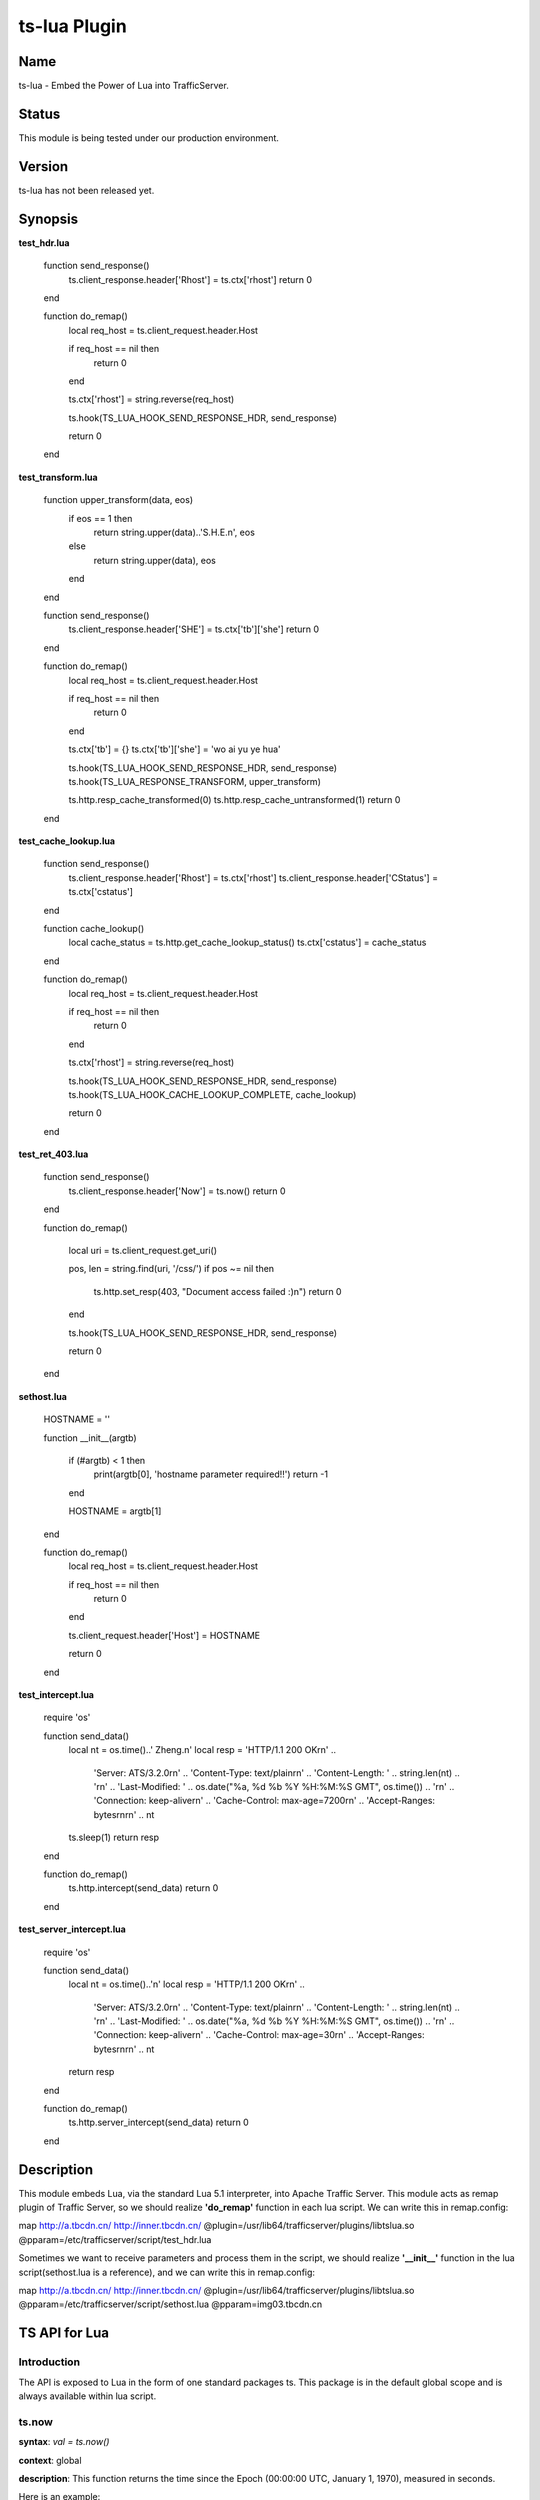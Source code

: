 ts-lua Plugin
*************

Name
======

ts-lua - Embed the Power of Lua into TrafficServer.

Status
======
This module is being tested under our production environment.

Version
======
ts-lua has not been released yet.

Synopsis
======

**test_hdr.lua**

    function send_response()
        ts.client_response.header['Rhost'] = ts.ctx['rhost']
        return 0
    end


    function do_remap()
        local req_host = ts.client_request.header.Host

        if req_host == nil then
            return 0
        end

        ts.ctx['rhost'] = string.reverse(req_host)

        ts.hook(TS_LUA_HOOK_SEND_RESPONSE_HDR, send_response)

        return 0
    end



**test_transform.lua**

    function upper_transform(data, eos)
        if eos == 1 then
            return string.upper(data)..'S.H.E.\n', eos
        else
            return string.upper(data), eos
        end
    end

    function send_response()
        ts.client_response.header['SHE'] = ts.ctx['tb']['she']
        return 0
    end


    function do_remap()
        local req_host = ts.client_request.header.Host

        if req_host == nil then
            return 0
        end

        ts.ctx['tb'] = {}
        ts.ctx['tb']['she'] = 'wo ai yu ye hua'

        ts.hook(TS_LUA_HOOK_SEND_RESPONSE_HDR, send_response)
        ts.hook(TS_LUA_RESPONSE_TRANSFORM, upper_transform)

        ts.http.resp_cache_transformed(0)
        ts.http.resp_cache_untransformed(1)
        return 0
    end



**test_cache_lookup.lua**

    function send_response()
        ts.client_response.header['Rhost'] = ts.ctx['rhost']
        ts.client_response.header['CStatus'] = ts.ctx['cstatus']
    end


    function cache_lookup()
        local cache_status = ts.http.get_cache_lookup_status()
        ts.ctx['cstatus'] = cache_status
    end


    function do_remap()
        local req_host = ts.client_request.header.Host

        if req_host == nil then
            return 0
        end

        ts.ctx['rhost'] = string.reverse(req_host)

        ts.hook(TS_LUA_HOOK_SEND_RESPONSE_HDR, send_response)
        ts.hook(TS_LUA_HOOK_CACHE_LOOKUP_COMPLETE, cache_lookup)

        return 0
    end



**test_ret_403.lua**

    function send_response()
        ts.client_response.header['Now'] = ts.now()
        return 0
    end


    function do_remap()

        local uri = ts.client_request.get_uri()

        pos, len = string.find(uri, '/css/')
        if pos ~= nil then
            ts.http.set_resp(403, "Document access failed :)\n")
            return 0
        end

        ts.hook(TS_LUA_HOOK_SEND_RESPONSE_HDR, send_response)

        return 0
    end



**sethost.lua**

    HOSTNAME = ''

    function __init__(argtb)

        if (#argtb) < 1 then
            print(argtb[0], 'hostname parameter required!!')
            return -1
        end

        HOSTNAME = argtb[1]
    end

    function do_remap()
        local req_host = ts.client_request.header.Host

        if req_host == nil then
            return 0
        end

        ts.client_request.header['Host'] = HOSTNAME

        return 0
    end


**test_intercept.lua**

    require 'os'

    function send_data()
        local nt = os.time()..' Zheng.\n'
        local resp =  'HTTP/1.1 200 OK\r\n' ..
            'Server: ATS/3.2.0\r\n' ..
            'Content-Type: text/plain\r\n' ..
            'Content-Length: ' .. string.len(nt) .. '\r\n' ..
            'Last-Modified: ' .. os.date("%a, %d %b %Y %H:%M:%S GMT", os.time()) .. '\r\n' ..
            'Connection: keep-alive\r\n' ..
            'Cache-Control: max-age=7200\r\n' ..
            'Accept-Ranges: bytes\r\n\r\n' ..
            nt

        ts.sleep(1)
        return resp
    end

    function do_remap()
        ts.http.intercept(send_data)
        return 0
    end


**test_server_intercept.lua**

    require 'os'

    function send_data()
        local nt = os.time()..'\n'
        local resp =  'HTTP/1.1 200 OK\r\n' ..
            'Server: ATS/3.2.0\r\n' ..
            'Content-Type: text/plain\r\n' ..
            'Content-Length: ' .. string.len(nt) .. '\r\n' ..
            'Last-Modified: ' .. os.date("%a, %d %b %Y %H:%M:%S GMT", os.time()) .. '\r\n' ..
            'Connection: keep-alive\r\n' ..
            'Cache-Control: max-age=30\r\n' ..
            'Accept-Ranges: bytes\r\n\r\n' ..
            nt
        return resp
    end

    function do_remap()
        ts.http.server_intercept(send_data)
        return 0
    end


Description
======
This module embeds Lua, via the standard Lua 5.1 interpreter, into Apache Traffic Server. This module acts as remap plugin of Traffic Server, so we should realize **'do_remap'** function in each lua script. We can write this in remap.config:

map http://a.tbcdn.cn/ http://inner.tbcdn.cn/ @plugin=/usr/lib64/trafficserver/plugins/libtslua.so @pparam=/etc/trafficserver/script/test_hdr.lua

Sometimes we want to receive parameters and process them in the script, we should realize **'\__init__'** function in the lua script(sethost.lua is a reference), and we can write this in remap.config:

map http://a.tbcdn.cn/ http://inner.tbcdn.cn/ @plugin=/usr/lib64/trafficserver/plugins/libtslua.so @pparam=/etc/trafficserver/script/sethost.lua @pparam=img03.tbcdn.cn



TS API for Lua
======
Introduction
------
The API is exposed to Lua in the form of one standard packages ts. This package is in the default global scope and is always available within lua script.



ts.now
------
**syntax**: *val = ts.now()*

**context**: global

**description**: This function returns the time since the Epoch (00:00:00 UTC, January 1, 1970), measured in seconds.

Here is an example:

    function send_response()
        ts.client_response.header['Now'] = ts.now()
        return 0
    end


ts.debug
------
**syntax**: *ts.debug(MESSAGE)*

**context**: global

**description**: Log the MESSAGE to traffic.out if debug is enabled.

Here is an example:

    function do_remap()
       ts.debug('I am in do_remap now.')
       return 0
    end
    
The debug tag is ts_lua and we should write this in records.config:
    
    CONFIG proxy.config.diags.debug.tags STRING ts_lua
    

ts.hook
------
**syntax**: *ts.hook(HOOK_POINT, FUNCTION)*

**context**: do_remap or later

**description**: Hooks are points in http transaction processing where we can step in and do some work.
FUNCTION will be called when the http transaction steps in to HOOK_POINT.

Here is an example:

    function send_response()
        s.client_response.header['SHE'] = 'belief'
    end
    
    function do_remap()
        ts.hook(TS_LUA_HOOK_SEND_RESPONSE_HDR, send_response)
    end

Hook point constants
------
**context**: do_remap or later

    TS_LUA_HOOK_CACHE_LOOKUP_COMPLETE
    TS_LUA_HOOK_SEND_REQUEST_HDR
    TS_LUA_HOOK_READ_RESPONSE_HDR
    TS_LUA_HOOK_SEND_RESPONSE_HDR
    TS_LUA_REQUEST_TRANSFORM
    TS_LUA_RESPONSE_TRANSFORM
    
These constants are usually used in ts.hook method call.


ts.ctx
------
**syntax**: *ts.ctx[KEY]*

**context**: do_remap or later

**description**: This table can be used to store per-request Lua context data and has a life time identical to the current request.

Here is an example:

    function send_response()
        ts.client_response.header['RR'] = ts.ctx['rhost']
        return 0
    end
    
    function do_remap()
        local req_host = ts.client_request.header.Host
        ts.ctx['rhost'] = string.reverse(req_host)
        ts.hook(TS_LUA_HOOK_SEND_RESPONSE_HDR, send_response)
        return 0
    end


ts.http.get_cache_lookup_status
------
**syntax**: *ts.http.get_cache_lookup_status()*

**context**: function @ TS_LUA_HOOK_CACHE_LOOKUP_COMPLETE hook point

**description**: This function can be used to get cache lookup status.

Here is an example:

    function send_response()
        ts.client_response.header['CStatus'] = ts.ctx['cstatus']
    end
    
    function cache_lookup()
        local cache_status = ts.http.get_cache_lookup_status()
        if cache_status == TS_LUA_CACHE_LOOKUP_HIT_FRESH:
            ts.ctx['cstatus'] = 'hit'
        else
            ts.ctx['cstatus'] = 'not hit'
        end
    end
    
    function do_remap()
        ts.hook(TS_LUA_HOOK_CACHE_LOOKUP_COMPLETE, cache_lookup)
        ts.hook(TS_LUA_HOOK_SEND_RESPONSE_HDR, send_response)
        return 0
    end


Http cache lookup status constants
------
**context**: global

    TS_LUA_CACHE_LOOKUP_MISS (0)
    TS_LUA_CACHE_LOOKUP_HIT_STALE (1)
    TS_LUA_CACHE_LOOKUP_HIT_FRESH (2)
    TS_LUA_CACHE_LOOKUP_SKIPPED (3)


ts.http.set_cache_url
------
**syntax**: *ts.http.set_cache_url(KEY_URL)*

**context**: do_remap

**description**: This function can be used to modify the cache key for the request.

Here is an example:

    function do_remap()
        ts.http.set_cache_url('http://127.0.0.1:8080/abc/')
        return 0
    end


ts.http.resp_cache_transformed
------
**syntax**: *ts.http.resp_cache_transformed(BOOL)*

**context**: do_remap or later

**description**: This function can be used to tell trafficserver whether to cache the transformed data.

Here is an example:

    function upper_transform(data, eos)
        if eos == 1 then
            return string.upper(data)..'S.H.E.\n', eos
        else
            return string.upper(data), eos
        end
    end
    
    function do_remap()
        ts.hook(TS_LUA_RESPONSE_TRANSFORM, upper_transform)
        ts.http.resp_cache_transformed(0)
        ts.http.resp_cache_untransformed(1)
        return 0
    end
    
This function is usually called after we hook TS_LUA_RESPONSE_TRANSFORM.


ts.http.resp_cache_untransformed
------
**syntax**: *ts.http.resp_cache_untransformed(BOOL)*

**context**: do_remap or later

**description**: This function can be used to tell trafficserver whether to cache the untransformed data.

Here is an example:

    function upper_transform(data, eos)
        if eos == 1 then
            return string.upper(data)..'S.H.E.\n', eos
        else
            return string.upper(data), eos
        end
    end
    
    function do_remap()
        ts.hook(TS_LUA_RESPONSE_TRANSFORM, upper_transform)
        ts.http.resp_cache_transformed(0)
        ts.http.resp_cache_untransformed(1)
        return 0
    end
    
This function is usually called after we hook TS_LUA_RESPONSE_TRANSFORM.


ts.client_request.client_addr.get_addr
------
**syntax**: *ts.client_request.client_addr.get_addr()*

**context**: do_remap or later

**description**: This function can be used to get socket address of the client.

Here is an example:

    function do_remap
        ip, port, family = ts.client_request.client_addr.get_addr()
        return 0
    end

The ts.client_request.client_addr.get_addr function returns three values, ip is a string, port and family is number.


ts.client_request.get_method
------
**syntax**: *ts.client_request.get_method()*

**context**: do_remap or later

**description**: This function can be used to retrieve the current request's request method name. String like "GET" or 
"POST" is returned.


ts.client_request.set_method
------
**syntax**: *ts.client_request.set_method(METHOD_NAME)*

**context**: do_remap

**description**: This function can be used to override the current request's request method with METHOD_NAME.


ts.client_request.get_url
------
**syntax**: *ts.client_request.get_url()*

**context**: do_remap or later

**description**: This function can be used to retrieve the whole request's url.


ts.client_request.get_uri
------
**syntax**: *ts.client_request.get_uri()*

**context**: do_remap or later

**description**: This function can be used to retrieve the request's path.


ts.client_request.set_uri
------
**syntax**: *ts.client_request.set_uri(PATH)*

**context**: do_remap

**description**: This function can be used to override the request's path.


ts.client_request.get_uri_args
------
**syntax**: *ts.client_request.get_uri_args()*

**context**: do_remap or later

**description**: This function can be used to retrieve the request's query string.


ts.client_request.set_uri_args
------
**syntax**: *ts.client_request.set_uri_args(QUERY_STRING)*

**context**: do_remap

**description**: This function can be used to override the request's query string.


ts.client_request.header.HEADER
------
**syntax**: *ts.client_request.header.HEADER = VALUE*

**syntax**: *ts.client_request.header[HEADER] = VALUE*

**syntax**: *VALUE = ts.client_request.header.HEADER*

**context**: do_remap or later

**description**: Set, add to, clear or get the current request's HEADER.

Here is an example:

    function do_remap()
        local req_host = ts.client_request.header.Host
        ts.client_request.header['Host'] = 'a.tbcdn.cn'
    end


TODO
=======
Short Term
------
* non-blocking I/O operation
* ts.fetch

Long Term
------
* ts.regex

